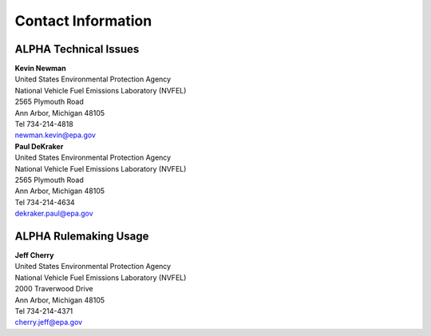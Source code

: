 
Contact Information
===================

ALPHA Technical Issues
^^^^^^^^^^^^^^^^^^^^^^
| **Kevin Newman**
| United States Environmental Protection Agency
| National Vehicle Fuel Emissions Laboratory (NVFEL)
| 2565 Plymouth Road
| Ann Arbor, Michigan  48105
| Tel 734-214-4818
| newman.kevin@epa.gov

| **Paul DeKraker**
| United States Environmental Protection Agency
| National Vehicle Fuel Emissions Laboratory (NVFEL)
| 2565 Plymouth Road
| Ann Arbor, Michigan  48105
| Tel 734-214-4634
| dekraker.paul@epa.gov

ALPHA Rulemaking Usage
^^^^^^^^^^^^^^^^^^^^^^
| **Jeff Cherry**
| United States Environmental Protection Agency
| National Vehicle Fuel Emissions Laboratory (NVFEL)
| 2000 Traverwood Drive
| Ann Arbor, Michigan  48105
| Tel 734-214-4371
| cherry.jeff@epa.gov
